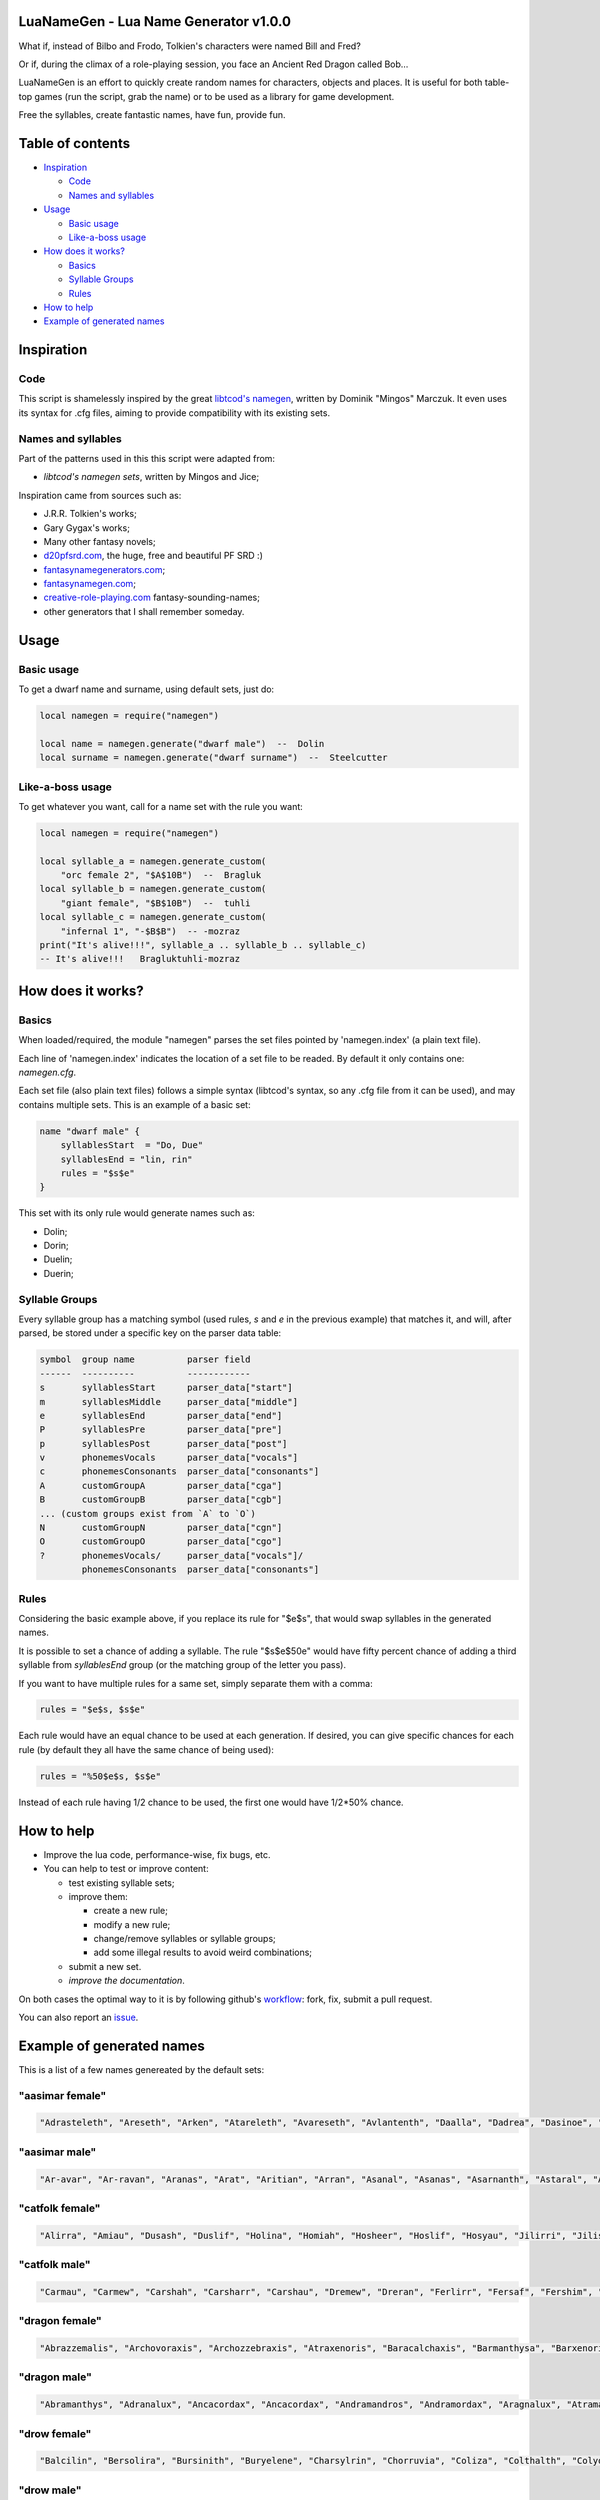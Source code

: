 |MIT|

.. |MIT| image:: https://img.shields.io/badge/License-MIT-green.svg

LuaNameGen - Lua Name Generator v1.0.0
=======================================

What if, instead of Bilbo and Frodo, Tolkien's characters were named Bill and Fred?

Or if, during the climax of a role-playing session, you face an Ancient Red Dragon called Bob...

LuaNameGen is an effort to quickly create random names for characters, objects and places. It is useful for both table-top games (run the script, grab the name) or to be used as a library for game development.

Free the syllables, create fantastic names, have fun, provide fun.

Table of contents
==================

* `Inspiration`_

  - `Code`_

  - `Names and syllables`_

* `Usage`_

  - `Basic usage`_

  - `Like-a-boss usage`_

* `How does it works?`_

  - `Basics`_

  - `Syllable Groups`_

  - `Rules`_

* `How to help`_

* `Example of generated names`_

Inspiration
============

Code
-----

This script is shamelessly inspired by the great `libtcod's namegen`_, written by Dominik "Mingos" Marczuk. It even uses its syntax for .cfg files, aiming to provide compatibility with its existing sets.

.. _`libtcod's namegen`: https://bitbucket.org/libtcod/libtcod/src/afba13253a79f16d10f596e2c9c99cf183f94b3c/src/namegen_c.c


Names and syllables
--------------------

Part of the patterns used in this this script were adapted from:

* `libtcod's namegen sets`, written by Mingos and Jice;

Inspiration came from sources such as:

* J.R.R. Tolkien's works;
* Gary Gygax's works;
* Many other fantasy novels;
* `d20pfsrd.com`_, the huge, free and beautiful PF SRD :)
* `fantasynamegenerators.com`_;
* `fantasynamegen.com`_;
* `creative-role-playing.com`_ fantasy-sounding-names;
* other generators that I shall remember someday.

.. _`d20pfsrd.com`: http://www.d20pfsrd.com/
.. _`fantasynamegenerators.com`: https://fantasynamegenerators.com/
.. _`fantasynamegen.com`: https://www.fantasynamegen.com/
.. _`creative-role-playing.com`: http://web.archive.org/web/20141009095317/https://www.creative-role-playing.com/fantasy-sounding-names/

Usage
======

Basic usage
------------

To get a dwarf name and surname, using default sets, just do:

.. code-block:: lua

   local namegen = require("namegen")

   local name = namegen.generate("dwarf male")  --  Dolin
   local surname = namegen.generate("dwarf surname")  --  Steelcutter

Like-a-boss usage
------------------

To get whatever you want, call for a name set with the rule you want:

.. code-block:: lua

   local namegen = require("namegen")

   local syllable_a = namegen.generate_custom(
       "orc female 2", "$A$10B")  --  Bragluk
   local syllable_b = namegen.generate_custom(
       "giant female", "$B$10B")  --  tuhli
   local syllable_c = namegen.generate_custom(
       "infernal 1", "-$B$B")  -- -mozraz
   print("It's alive!!!", syllable_a .. syllable_b .. syllable_c)
   -- It's alive!!!   Bragluktuhli-mozraz


How does it works?
===================

Basics
-------

When loaded/required, the module "namegen" parses the set files pointed by 'namegen.index' (a plain text file).

Each line of 'namegen.index' indicates the location of a set file to be readed. By default it only contains one: `namegen.cfg`.

Each set file (also plain text files) follows a simple syntax (libtcod's syntax, so any .cfg file from it can be used), and may contains multiple sets. This is an example of a basic set:

.. code-block:: none

   name "dwarf male" {
       syllablesStart  = "Do, Due"
       syllablesEnd = "lin, rin"
       rules = "$s$e"
   }

This set with its only rule would generate names such as:

* Dolin;

* Dorin;

* Duelin;

* Duerin;

Syllable Groups
----------------

Every syllable group has a matching symbol (used rules, `s` and `e` in the previous example) that matches it, and will, after parsed, be stored under a specific key on the parser data table:

.. code-block:: none

   symbol  group name          parser field
   ------  ----------          ------------
   s       syllablesStart      parser_data["start"]
   m       syllablesMiddle     parser_data["middle"]
   e       syllablesEnd        parser_data["end"]
   P       syllablesPre        parser_data["pre"]
   p       syllablesPost       parser_data["post"]
   v       phonemesVocals      parser_data["vocals"]
   c       phonemesConsonants  parser_data["consonants"]
   A       customGroupA        parser_data["cga"]
   B       customGroupB        parser_data["cgb"]
   ... (custom groups exist from `A` to `O`)
   N       customGroupN        parser_data["cgn"]
   O       customGroupO        parser_data["cgo"]
   ?       phonemesVocals/     parser_data["vocals"]/
           phonemesConsonants  parser_data["consonants"]

Rules
------

Considering the basic example above, if you replace its rule for "$e$s", that would swap syllables in the generated names.

It is possible to set a chance of adding a syllable. The rule "$s$e$50e" would have fifty percent chance of adding a third syllable from `syllablesEnd` group (or the matching group of the letter you pass).

If you want to have multiple rules for a same set, simply separate them with a comma:

.. code-block:: none

    rules = "$e$s, $s$e"

Each rule would have an equal chance to be used at each generation. If desired, you can give specific chances for each rule (by default they all have the same chance of being used):

.. code-block:: none

    rules = "%50$e$s, $s$e"

Instead of each rule having 1/2 chance to be used, the first one would have 1/2*50% chance.

How to help
============

* Improve the lua code, performance-wise, fix bugs, etc.

* You can help to test or improve content:

  - test existing syllable sets;

  - improve them:

    + create a new rule;

    + modify a new rule;

    + change/remove syllables or syllable groups;

    + add some illegal results to avoid weird combinations;

  - submit a new set.

  - `improve the documentation`.

On both cases the optimal way to it is by following github's workflow_: fork, fix, submit a pull request.

You can also report an issue_.

.. _workflow: https://help.github.com/articles/fork-a-repo/
.. _issue: https://github.com/LukeMS/lua-namegen/issues
.. _`improve the documentation`: https://github.com/LukeMS/lua-namegen/edit/master/README.rst

Example of generated names
===========================

This is a list of a few names genereated by the default sets:


"aasimar female"
-----------------

.. code-block:: lua

   "Adrasteleth", "Areseth", "Arken", "Atareleth", "Avareseth", "Avlantenth", "Daalla", "Dadrea", "Dasinoe", "Drinramou", "Imesinoe", "Jal-atar", "Jal-varam", "Jaljena", "Jasaner", "Jasarmeth", "Kalares", "Kaljena", "Kalsah", "Kavalel", "Maenth", "Masozi", "Nienth", "Niereth", "Nies", "Nieth", "Nijena", "Nivina", "Onma", "Pal-aman", "Ral-talar", "Ranalen", "Sardareleth", "Sardareth", "Sarma", "Sarnateleth", "Sartyra", "Talasen", "Taldrea", "Talsinoe", "Taltyra", "Taranenth", "Tarma", "Valdoreleth", "Valnoreth", "Vanarel", "Varaleth", "Varaleth", "Vardaret", "Voltareth"

"aasimar male"
---------------

.. code-block:: lua

   "Ar-avar", "Ar-ravan", "Aranas", "Arat", "Aritian", "Arran", "Asanal", "Asanas", "Asarnanth", "Astaral", "Avaran", "Avarathas", "Avralathal", "Belan", "Cerath", "Crongan", "Cronwier", "Cronwier", "Eran", "Ilan", "Jalanathal", "Jalkaranth", "Kalarat", "Kalarathar", "Mauathar", "Maudril", "Maunan", "Oran", "Paanth", "Palamin", "Palorath", "Paral", "Rasanathas", "Samaral", "Samaras", "Sardanat", "Solaranth", "Talamin", "Talanathal", "Talarath", "Talgan", "Tural", "Valdoral", "Valkarathal", "Valnarathas", "Valnorathal", "Valoral", "Var-aman", "Zainan", "Zairan"

"catfolk female"
-----------------

.. code-block:: lua

   "Alirra", "Amiau", "Dusash", "Duslif", "Holina", "Homiah", "Hosheer", "Hoslif", "Hosyau", "Jilirri", "Jilissi", "Jishim", "Jiyi", "Lithlahi", "Lithyera", "Maulyana", "Meerline", "Miaulithi", "Miaumew", "Miaumihr", "Mihrmeeri", "Mihrsharr", "Milaha", "Milaha", "Milissa", "Milyara", "Mimeere", "Mipurrh", "Mirrmeera", "Mirrserr", "Misfee", "Saflahe", "Safsharr", "Safyeri", "Sashlyara", "Sfeelyani", "Sheerlirre", "Sheerlithi", "Sheeyi", "Shimserr", "Shurrlyani", "Shurrsaf", "Siphelahi", "Siphemau", "Sipheyeri", "Siythlirri", "Syaulina", "Tilini", "Timirr", "Tiyera"

"catfolk male"
---------------

.. code-block:: lua

   "Carmau", "Carmew", "Carshah", "Carsharr", "Carshau", "Dremew", "Dreran", "Ferlirr", "Fersaf", "Fershim", "Germau", "Gerslif", "Lithshurr", "Mausyau", "Meershau", "Meershurr", "Mewsheer", "Miahsharr", "Miaupurrh", "Mirrgar", "Mirrshah", "Nykserr", "Nykserr", "Nyksharr", "Nyksiyth", "Nyksiyth", "Purrhlyau", "Purrhsyau", "Purrhus", "Rousharr", "Safus", "Sashus", "Serrshurr", "Sfeemeer", "Shahlyau", "Shahmeer", "Sharrsiyth", "Sheerruth", "Sheerwan", "Sheeshim", "Shimembe", "Shimshah", "Shurrmiau", "Shurrsiyth", "Syausfee", "Syausiyth", "Zithlyau", "Zithmiu", "Zithpurrh", "Zithsaf"

"dragon female"
----------------

.. code-block:: lua

   "Abrazzemalis", "Archovoraxis", "Archozzebraxis", "Atraxenoris", "Baracalchaxis", "Barmanthysa", "Barxenoris", "Berulagonis", "Beruzzebraxis", "Bramordaxis", "Brimalagonis", "Glaumanthysa", "Glaumordaxis", "Glauxenoris", "Harlagonis", "Harxenoris", "Heliophylaxis", "Heliovorunga", "Heliozuthraxis", "Heliozzemalis", "Huromandrossa", "Jalanphylaxis", "Jarzemvorunga", "Jarzemzzebraxis", "Jazrazuthraxis", "Jurgalagonis", "Jurgavoraxis", "Keruxacalchaxis", "Keruxavorunga", "Kralkazuthraxis", "Lazulophylaxis", "Majurizuthraxis", "Melkarmanthysa", "Ouromandrossa", "Peridomordaxis", "Porphyroneriaxis", "Rhadazuthraxis", "Rhodocalchaxis", "Sarcuvorunga", "Sarmordaxis", "Scarvabazia", "Sidereoborossa", "Sulchrubazia", "Sulchrumandrossa", "Tchalcedophylaxis", "Tchazarmandrossa", "Tchazarnaluxis", "Trocholagonis", "Trochomalaxis", "Trochonaluxis"

"dragon male"
--------------

.. code-block:: lua

   "Abramanthys", "Adranalux", "Ancacordax", "Ancacordax", "Andramandros", "Andramordax", "Aragnalux", "Atramanthys", "Baramalax", "Barzuthrax", "Beruboros", "Biamandros", "Biazuthrax", "Braxenor", "Brazuthrax", "Cadrazuthrax", "Chrobradax", "Chroneriax", "Chrysonadral", "Chrysozuthrax", "Harneriax", "Hurocordax", "Hurovorung", "Jarzemboros", "Jarzemmanthys", "Jazrabradax", "Jurgabazius", "Jurganalux", "Keruxaboros", "Keruxaneriax", "Melkarxenor", "Ourocordax", "Ouromanthys", "Ourozzemal", "Porphyrozzemal", "Pyraboros", "Pyracordax", "Pyravorung", "Rhadaphylax", "Rhodobazius", "Sarcumordax", "Sulchrubazius", "Sulchruneriax", "Tchalcedomanthys", "Tchazarphylax", "Vramandros", "Vraneriax", "Zalarmandros", "Zalarzuthrax", "Zerulcalchax"

"drow female"
--------------

.. code-block:: lua

   "Balcilin", "Bersolira", "Bursinith", "Buryelene", "Charsylrin", "Chorruvia", "Coliza", "Colthalth", "Colyolia", "Cysinvia", "Divmarelis", "Divpanth", "Doliza", "Dollelhel", "Dolvaan", "Dolvril", "Driporhel", "Drommyrna", "Dulniss", "Durolgira", "Dursulene", "Ekthalrin", "Ennilis", "Envolis", "Enyshel", "Gullunia", "Imnoil", "Johtenis", "Losith", "Losyolislin", "Lulorgdeil", "Mabsinan", "Mabtelralan", "Mabvolira", "Marra", "Marsusertra", "Maztormth", "Merlenniss", "Mezsoltra", "Mezth", "Mezvana", "Mezvoria", "Molnilith", "Morsabbra", "Norrhaistra", "Norsulvra", "Nothvapeliln", "Olniss", "Ulvilidiln", "Votormiln"

"drow male"
------------

.. code-block:: lua

   "Arverurn", "Aryolnaz", "Bervekurn", "Charyelrinvim", "Chorverrim", "Colrennaz", "Decavim", "Divsussylurn", "Dolvir", "Dorrellim", "Driporviz", "Dritorild", "Dromtornaz", "Drorenvir", "Drosekid", "Dulelriv", "Dulmyrird", "Dultenriv", "Durnaz", "Durolgeld", "Durtelvid", "Eiltenriv", "Ekvekul", "Ekvrilred", "Filivin", "Firenild", "Gulyelvid", "Imlim", "Imsulrim", "Insvilred", "Jegsabred", "Jersulnil", "Kilnould", "Kilthalurn", "Lulvilnil", "Mazrim", "Mazsuneld", "Meznylid", "Mezrenild", "Mirvicrileld", "Molmyrvir", "Molnid", "Nothnonim", "Nothrysinurn", "Nothviculd", "Pharyelnaz", "Zcarid", "Zelul", "Zsolnid", "Zvrilnid"

"dwarf female"
---------------

.. code-block:: lua

   "Ama", "Bial", "Bila", "Bogna", "Bonuda", "Bylthiel", "Dargret", "Dedy", "Denuda", "Duetu", "Dulona", "Duvara", "Dwanuda", "Fariha", "Feridy", "Ferifra", "Filona", "Fraflera", "Frebida", "Freka", "Gemnyl", "Glodeth", "Glody", "Gronuda", "Henden", "Herev", "Janirigg", "Jegna", "Kadomia", "Kazda", "Kilda", "Kilnda", "Kilsi", "Kivara", "Maden", "Medeth", "Metha", "Olaani", "Oya", "Rasma", "Relona", "Renryn", "Rimala", "Rovara", "Sentha", "Taja", "Torkala", "Tyshwyn", "Veta", "Voniess"

"dwarf female 2"
-----------------

.. code-block:: lua

   "Balrith", "Borddis", "Bordrith", "Bornis", "Brimda", "Brimga", "Brimlind", "Broddis", "Bromis", "Burlis", "Burllis", "Darith", "Dromdis", "Dromis", "Durmdis", "Durvis", "Frorrith", "Fundna", "Gimnis", "Glorun", "Gondis", "Gondnis", "Gormbis", "Gormhild", "Gormrun", "Gradhild", "Grimga", "Gurdis", "Gurhild", "Hornbis", "Hornda", "Horndis", "Hornna", "Nabis", "Narun", "Norrun", "Storndis", "Stornis", "Stromvis", "Sturna", "Thorlif", "Thornrun", "Thrais", "Thrarith", "Throllif", "Thrurdis", "Thruris", "Thrurrun", "Thundlis", "Thundrun"

"dwarf male"
-------------

.. code-block:: lua

   "Achar", "Atri", "Atri", "Danvim", "Darbur", "Dari", "Dedir", "Delin", "Dochar", "Donur", "Duevil", "Dunur", "Dwaran", "Emkom", "Fain", "Fari", "Firimm", "Firtag", "Funbil", "Funrin", "Galbin", "Galur", "Gamrimm", "Gamvim", "Gartri", "Gimbil", "Gobil", "Gomran", "Grolin", "Groulf", "Jorni", "Kari", "Kilulf", "Kilvri", "Kotdrom", "Lochar", "Marbin", "Marrimm", "Nalli", "Nugnumri", "Ovi", "Rasdur", "Strodreac", "Tarril", "Therdur", "Thermun", "Thramur", "Vonulf", "Webur", "Werthur"

"dwarf male 2"
---------------

.. code-block:: lua

   "Balin", "Bordin", "Bornnir", "Brimin", "Brimin", "Bromdin", "Dalor", "Dolgir", "Dolglin", "Dolgor", "Dorir", "Dormli", "Dormvir", "Dralir", "Dralnir", "Drimin", "Dromli", "Durin", "Durmin", "Durmror", "Durnror", "Fromri", "Fromri", "Gimir", "Gloir", "Gordli", "Gormror", "Grodir", "Guldri", "Gundri", "Gurrin", "Skandror", "Storndin", "Stornli", "Sturbor", "Sturlri", "Sturrok", "Sundror", "Sundvor", "Thornin", "Thorrin", "Throlin", "Throlin", "Throllin", "Throlvi", "Throlvir", "Throrin", "Throrli", "Thrunir", "Thrurin"

"dwarf surname"
----------------

.. code-block:: lua

   "Bloodfinger", "Bouldercrusher", "Boulderforger", "Bouldersmith", "Bronzeaxe", "Bronzebrand", "Bronzedigger", "Bronzepick", "Coalfist", "Coalheart", "Copperclub", "Coppercutter", "Elf-Battler", "Fairshield", "Gembreaker", "Gianteater", "Giantpuncher", "Giantslayer", "Gnomecrusher", "Goblin-Battler", "Goldbreaker", "Goldfist", "Hammercutter", "Hammerforger", "Hammersmasher", "Hardblade", "Hardhood", "Ironaxe", "Ironhood", "Marblecrusher", "Marblecrusher", "Marblecutter", "Marblesmasher", "Mithrilfoot", "Noblechest", "Noblehood", "Noblemace", "Orcripper", "Orcslasher", "Redhand", "Rockdigger", "Rockfist", "Silverhood", "Silversword", "Steelsmasher", "Stonehand", "Stoneheart", "Thundercutter", "Whitebelly", "Wolf-Garrotter"

"elf female"
-------------

.. code-block:: lua

   "Alais", "Alais", "Alea", "Alea", "Almithara", "Amlaruil", "Arielimnda", "Arielimnda", "Axilya", "Bellaluna", "Bellaluna", "Braerindra", "Caerthynna", "Claire", "Cyithrel", "Deularla", "Elanil", "Elanil", "Elasha", "Elmyra", "Elmyra", "Eloimaya", "Eloimaya", "Esta", "Falenas", "Filauria", "Haera", "Jeardra", "Kasula", "Keishara", "Liluth", "Lyndis", "Lyre", "Nushala", "Nyna", "Phyrra", "Rubrae", "Shadowmoon", "Shandalar", "Shandalar", "Shanyrria", "Sheedra", "Sheedra", "Soliania", "Soliania", "Syndra", "Tsarra", "Urmicca", "Viessa", "Wynnter"

"elf female 2"
---------------

.. code-block:: lua

   "Aelrindadriel", "Aerrindasiel", "Aessaredmir", "Aesseldirriel", "Aesserarrial", "Aesthelirwen", "Anlirelloth", "Ansaerthonedel", "Armindaswë", "Arnirilriel", "Bernitherril", "Calraelalrian", "Celiroliel", "Celmeresriel", "Celrelarriel", "Celrilalwen", "Cirimelril", "Clarninedian", "Crissaranedel", "Cristhaelebien", "Cristhaerelwen", "Elthsareliel", "Eolinoliel", "Eolsilareth", "Erlimolroël", "Erlreleriel", "Erlrilevwen", "Erlseroledel", "Erninebeth", "Faerthelenriel", "Farimthonriel", "Farraelirsil", "Feannithalriel", "Feansarolmir", "Findliremedel", "Findrindanel", "Findsarolrien", "Findseldinroël", "Findthaleneth", "Finistalrial", "Finrilinrien", "Finthaelanwen", "Finthaeraredel", "Gillorerriel", "Ilmlarerroël", "Ithrelersil", "Ithserevwen", "Ithsilmthaleth", "Lendseldoledel", "Lindrindaseth"

"elf male"
-----------

.. code-block:: lua

   "Agandaur", "Agandaur", "Aimon", "Bellas", "Cluhurach", "Connak", "Ettrian", "Ettrian", "Folmon", "Goll", "Goll", "Ilimitar", "Iliphar", "Inialos", "Jorildyn", "Juppar", "Khatar", "Khidell", "Kolvar", "Kolvar", "Kolvar", "Kuornos", "Lathlaeril", "Lhoris", "Lhoris", "Lhoris", "Maiele", "Maiele", "Molostroi", "Nym", "Oenel", "Oenel", "Orym", "Phaendar", "Phraan", "Rhys", "Rhys", "Rilitar", "Riluaneth", "Ruvyn", "Ruvyn", "Ruvyn", "Samblar", "Shaundyl", "Tehlmar", "Thalanil", "Theodred", "Theodred", "Theodred", "Vesstan"

"elf male 2"
-------------

.. code-block:: lua

   "Aelnithenrior", "Aelraelanor", "Aelsindolrond", "Aesraelesras", "Aesrindiror", "Aesthiranthir", "Aethmaeginad", "Aethsarolrod", "Anlirandir", "Arrinaldel", "Belmindaldir", "Bermindebrond", "Bersilmilion", "Berthalinion", "Caelmaegendil", "Caerraelirion", "Caerseroldil", "Celistebor", "Clarreledlin", "Earmerirorn", "Earsilandan", "Elbmerarlad", "Elbralirdan", "Elninenthir", "Elrilanlas", "Elsaeralrond", "Elsarerdir", "Eolraelilras", "Erlarevorn", "Erlrilirdan", "Estrimadfal", "Faerthaelebad", "Faerthalednar", "Feanmaegebros", "Findmirevthir", "Findmirthonlas", "Findnithenorn", "Finrinasrior", "Galnimaddan", "Galnimemfal", "Galrelanorn", "Galrelevlin", "Ganistarros", "Garlirasorn", "Gilrelamad", "Ilmninthonlin", "Ithninasthir", "Ithralthaldel", "Laeglithilthir", "Lindtheresrond"

"fetchling female"
-------------------

.. code-block:: lua

   "Bronora", "Drizonur", "Ehitil", "Ehugi", "Ehuza", "Gramohel", "Grimah", "Grudura", "Grura", "Hajone", "Hevi", "Hodoco", "Ikacotim", "Ikehon", "Ikuvotal", "Ileke", "Jamum", "Jovih", "Mena", "Qegoc", "Qizec", "Quti", "Rilih", "Sagem", "Tezunam", "Trahomoh", "Trenohe", "Trohel", "Truhe", "Ucezunir", "Ugata", "Ugezol", "Uguloha", "Umazar", "Umuno", "Umuzel", "Usesit", "Usuhohi", "Utidu", "Utiseh", "Uveta", "Xati", "Xoduli", "Xudu", "Yedi", "Yoteh", "Yuda", "Zanuhac", "Zejutot", "Zuhohi"

"fetchling male"
-----------------

.. code-block:: lua

   "Bratoh", "Brevu", "Draka", "Drejum", "Drimo", "Ecaco", "Ecohu", "Ehilu", "Ehucu", "Gralu", "Grehoh", "Ikasoc", "Ikuzom", "Ilage", "Ileco", "Mato", "Meve", "Micu", "Nadul", "Nezoh", "Oroto", "Qehin", "Qraso", "Qratur", "Qrezit", "Recom", "Recur", "Serot", "Socu", "Ucavuc", "Ucuhul", "Ucuro", "Ugahu", "Uguhu", "Umemit", "Umode", "Usidul", "Utedac", "Utila", "Uvugeh", "Xelec", "Xetum", "Yasu", "Yaval", "Yizom", "Yizu", "Yokot", "Zimoc", "Zuna", "Zuto"

"giant female"
---------------

.. code-block:: lua

   "Bulmih", "Chahfah", "Daoh-Ahg", "Daoh-Naohyih", "DaohEhm", "DaohGhanshul", "DaohUbbuli", "Doh-Shour", "DohTuhliig", "Ehmlah", "Ehmsoh", "Fah-Guh", "Fah-Pehpugh", "Fah-Thom", "Ghahdumtih", "Gham-Daoh", "Gham-Tih", "Ghammih", "Hehburh-Mih", "Hoosoh", "Khaz-Daoh", "Khurigireesoh", "Lah-Naroo", "LahEhm", "LahMeh", "MihDhak", "Naroo-Tih", "Nhamdoh", "Nuhmouh-Soh", "Oliush-Rei", "Oughrahoo-Daoh", "Ouhtoudhfah", "Puh-Doh", "Rei-Pugh", "Rei-Shour", "ReiBohrshlo", "Ronkhmih", "Saorilah", "Shom-Doh", "SohBuli", "SohGhadnaroo", "SohGuhpogh", "SohYih", "Suhimih", "Suhisoh", "Suthpehdoh", "Thom-Soh", "Tih-Ghish", "Treghyaum-Mih", "Urushzhamlah"

"giant male"
-------------

.. code-block:: lua

   "Ahg-Pugh", "Beegh-Beegh", "Burh", "Buri", "Buriurush", "Digrilogh", "Dum", "Feehm-Zham", "Ghat", "Ghat-Orf", "Giree-Suhiheh", "Goun", "Gounush", "Goush-Feehm", "Guh-Yeeh", "Heghi", "Heghi-Buri", "Heghisuhi", "Hree-Ghan", "Kham", "Khem", "Khem-Digri", "Logh", "Loghshul", "Maoh-Ronkh", "Mouh", "Naohkhee", "Oli", "Peh", "Peh", "Pogh", "Pughhani", "Pughpuh", "Puh", "Puh-Yih", "Quagi-Ahg", "Ronkh", "Rouk-Ghaw", "Rouk-Ob", "Shehi", "Suhi-Ghat", "Suth", "Suth-Heh", "Tebouh", "Thom", "Thom-Yauth", "Tregh", "Vuh", "Yaum", "Yauth"

"gnome female"
---------------

.. code-block:: lua

   "Banus", "Bilgus", "Bilgus", "Bimkiulo", "Binkwin", "Binkwin", "Bipflonk", "Bipvizz", "Byloflink", "Cargus", "Carvizz", "Dinkulo", "Elbeefinkle", "Elsizzle", "Fenflynk", "Fenyvizzle", "Fenyvizzle", "Fildilinkey", "Filgus", "Gelulo", "Gynndeedus", "Gynndomink", "Gynnulo", "Juldeeulo", "Katkiflonk", "Katlofizzy", "Kelwick", "Ketris", "Klofizzy", "Klokiwack", "Lisble", "Lokeefizzy", "Lymtink", "Lysflonk", "Lysskyago", "Merdiwack", "Mitbus", "Mitbus", "Mittlesizzle", "Mittlesizzle", "Nitly", "Talkink", "Tankoflonk", "Thenlinkey", "Thinkkeesizzle", "Thinklinkey", "Thinklinkey", "Tilthink", "Tindinkey", "Tyllofizzy"

"gnome male"
-------------

.. code-block:: lua

   "Bawick", "Bimliarn", "Binaris", "Binkflonk", "Binklbus", "Binklbus", "Bolink", "Bolink", "Bomdable", "Bonboris", "Buris", "Buris", "Buris", "Buwick", "Carlobrick", "Carlobrick", "Dimlank", "Dinlebrick", "Dobeeble", "Fenklink", "Fenklink", "Fenlflonk", "Fensizz", "Filgus", "Filkeewick", "Finflonk", "Finflonk", "Gimfizz", "Glinnus", "Glinnus", "Gnofinkle", "Gnokargo", "Gnokargo", "Hinklosizz", "Hinlidink", "Lago", "Lago", "Lago", "Lawizz", "Mittlegus", "Pitfinkle", "Pithosizz", "Thinkflonk", "Tinfizz", "Tinfizz", "Tolosizz", "Tolosizz", "Tolosizz", "Tomink", "Tovash"

"gnome surname"
----------------

.. code-block:: lua

   "Berrycrank", "Berrycrank", "Bizzblast", "Bizzgauge", "Bizzgauge", "Bizzspan", "Castfuse", "Castspring", "Castspring", "Draxlepipe", "Draxlepipe", "Fastspring", "Finegauge", "Finestrip", "Fizzletorque", "Gearwhistle", "Gearwhistle", "Grinddwadle", "Mechacrank", "Mechasteel", "Mechasteel", "Mekkakettle", "Mekkapipe", "Overkettle", "Porterblast", "Puddlefuzz", "Puddlespinner", "Puddlesteel", "Shinespring", "Shorthouse", "Shortspark", "Spannercrank", "Spannerwizzle", "Sparkfizzle", "Sparkspanner", "Sparkspanner", "Sparksprocket", "Springcrank", "Springgear", "Springhouse", "Sprygrinder", "Steamfuzz", "Stormbonk", "Swiftnozzle", "Swiftwizzle", "Thistlegrinder", "Thistlenozzle", "Tinkkettle", "Twistwhistle", "Wobblecrank"

"goblin female"
----------------

.. code-block:: lua

   "Balgya", "Bloksloge", "Blotya", "Boormubgah", "Botee", "Gaday", "Gakgligee", "Garya", "Gawy", "Gazee", "Ghornazy", "Gityipe", "Glagshrigah", "Glate", "Gligay", "Glizay", "Glizay", "Gnatay", "Grakah", "Grakghy", "Gratah", "Gratmakya", "Likke", "Luky", "Naggratee", "Nige", "Nikky", "Noggdufe", "Nukkligya", "Nukky", "Nukkya", "Shrigay", "Slaie", "Sligghy", "Snigay", "Sniggrakah", "Snikkhady", "Sogay", "Sogya", "Spikee", "Unkee", "Yaggah", "Yakee", "Yarkee", "Yigah", "Yipgah", "Yipyakah", "Zatghy", "Zibsligy", "Zitvarkghy"

"goblin male"
--------------

.. code-block:: lua

   "Achnazadz", "Akrag", "Azbot", "Bilgroksog", "Bliggat", "Blot", "Blotdokh", "Boorghag", "Burksnark", "Dokhsligark", "Dokhyak", "Drikak", "Driznok", "Gadslog", "Gagg", "Garloz", "Gatziz", "Ghakbilg", "Gitsnig", "Glaklikk", "Gligrat", "Glizgah", "Gogus", "Kavdokhburk", "Khadblot", "Khadglat", "Lag", "Luksna", "Lunligluk", "Mazmiz", "Mogghak", "Mogloz", "Murskrag", "Nagrat", "Nagshukdrik", "Nazguk", "Nokblid", "Noksnit", "Rakgit", "Roknaz", "Rokyak", "Rotffy", "Snityiggub", "Stoggmub", "Vogffy", "Yadbalgrak", "Yadslaigag", "Yarkhig", "Zatratgaz", "Zordyig"

"half-demon female"
--------------------

.. code-block:: lua

   "Alurrhyl", "Alurrula", "Alurskiu", "Azdusla", "Braldusla", "Bruhanil", "Bruhjiul", "Drulglyrr", "Idrulihyl", "Jhaaljiul", "Jhaallin", "Jidanil", "Jiudusla", "Jiusula", "Jurrhyl", "Kharkgiu", "Kharklin", "Kharkrhyl", "Kharkxhiu", "Krivdiu", "Krivulla", "Kuduzihyl", "Mulkzihyl", "Nidizil", "Nidlihyl", "Nymziu", "Ranagulla", "Ranagziu", "Ranagziu", "Rukrula", "Rulkzihyl", "Skaurdiu", "Skaurizil", "Skaurizil", "Ulthulin", "Urzbau", "Utiulla", "Uznidizil", "Vlagrhyl", "Vlagziu", "Vlashzihyl", "Vrazanil", "Vrazlin", "Vulkanil", "Vulklihyl", "Vulkziu", "Xaudiu", "Xidxhiu", "Xulskiu", "Zugizil"

"half-demon male"
------------------

.. code-block:: lua

   "Aaglurr", "Aagnal", "Alursuruk", "Araklank", "Araknal", "Braluvik", "Brazlurug", "Bruhinu", "Bruhlurr", "Idrusuruk", "Jiulun", "Jiuruzuk", "Jiuuvik", "Jurguvik", "Jurguvik", "Kaazsuruk", "Kargarag", "Kargsuruk", "Kharksuruk", "Kraunal", "Krivlurr", "Krivlurug", "Kuazarag", "Kuazarag", "Kuazrul", "Kuazull", "Kuduzu", "Nauarag", "Nausalk", "Nidrul", "Nidsalk", "Ninjsul", "Nymxulg", "Rilthusalk", "Ruksuruk", "Skaursalk", "Skaurzu", "Ulthuull", "Urzsuruk", "Utiarag", "Utiinu", "Utisuruk", "Utiull", "Uznidlun", "Vlaguvik", "Xausuruk", "Xidull", "Xurajdrul", "Xurajsul", "Xurajull"

"halfling female"
------------------

.. code-block:: lua

   "Adelheid", "Adelheid", "Aregund", "Audofleda", "Bave", "Begga", "Berenga", "Bertha", "Camelia", "Cheryl", "Chrodechildis", "Chrodechildis", "Cora", "Darby", "Emma", "Engelberga", "Erica", "Esmee", "Esmee", "Fatima", "Genofeva", "Gomatrudis", "Gudula", "Haley", "Jenna", "Jenna", "Kunegund", "Leesha", "Leesha", "Madison", "Mary", "Mary", "Melissa", "Menegilda", "Monica", "Natalie", "Ragnachilde", "Regnetrudis", "Rotrud", "Saffron", "Saffron", "Scarlet", "Shelby", "Tabitha", "Tasha", "Teutberga", "Theodelinda", "Tiffany", "Tiffany", "Vulfegundis"

"halfling female 2"
--------------------

.. code-block:: lua

   "Adela", "Adra", "Adrice", "Aila", "Aila", "Aila", "Alba", "Alba", "Almice", "Ambia", "Bardia", "Biffa", "Bildina", "Bombice", "Bombily", "Bunga", "Droca", "Drocily", "Durlia", "Durlwisa", "Emmina", "Emmina", "Erdice", "Evera", "Ferdwina", "Frobice", "Gamwina", "Halda", "Hascia", "Hodia", "Huga", "Hugice", "Hugwina", "Hugwisa", "Ivina", "Marka", "Markily", "Markwina", "Munga", "Munga", "Otha", "Otha", "Sega", "Serla", "Serla", "Tobice", "Tobina", "Tobwina", "Wania", "Wiga"

"halfling male"
----------------

.. code-block:: lua

   "Arculf", "Arculf", "Arnoul", "Audoneus", "Basso", "Bero", "Blanco", "Carambo", "Carambo", "Cassyon", "Corbus", "Dalfin", "Enurchus", "Enurchus", "Erard", "Farabert", "Fredegar", "Giseler", "Giseler", "Guntram", "Guntramn", "Habaccuc", "Harding", "Hildebald", "Hildibrand", "Ilberic", "Imbert", "Imbert", "Imbert", "Imbert", "Lo", "Lo", "Lo", "Madoc", "Magnus", "Marachar", "Merimac", "Riquier", "Riquier", "Samson", "Suidger", "Sunnegisil", "Thankmar", "Thankmar", "Waldolanus", "Waldolanus", "Waldolanus", "Waltgaud", "Willibrord", "Willibrord"

"halfling male 2"
------------------

.. code-block:: lua

   "Adrwin", "Ailo", "Ailwise", "Almard", "Almo", "Ambwin", "Ambwise", "Beno", "Beno", "Biffert", "Blanco", "Blanco", "Blanco", "Boffald", "Boffo", "Drocard", "Drocert", "Drocold", "Drocold", "Drocwin", "Drogald", "Drogo", "Emmo", "Emmold", "Erdo", "Erdwin", "Ernfast", "Everfast", "Ferdfast", "Ferdold", "Fulbard", "Gamo", "Hamwise", "Hasco", "Hasco", "Markard", "Markwise", "Milo", "Milold", "Mungo", "Mungo", "Odald", "Odo", "Sabo", "Sabo", "Samo", "Serlald", "Wigo", "Wydo", "Wydwin"

"halfling surname"
-------------------

.. code-block:: lua

   "Banks", "Bilberry", "Boffin", "Boffin", "Boffin", "Boulderhill", "Bracegirdle", "Brandagamba", "Brockhouse", "Brown", "Brownlock", "Brownlock", "Cotton", "Dewfoot", "Dewfoot", "Dewfoot", "Elvellon", "Fleetfoot", "Fleetfoot", "Fleetfoot", "Gaukrogers", "Gawkroger", "Gawkroger", "Goodchild", "Goodchild", "Greenhill", "Greenhill", "Hairyfoot", "Heathertoes", "Hlothran", "Hlothran", "Labingi", "Labingi", "Langham", "Leafwalker", "Lightfoot", "Littlefoot", "Longfoot", "Longfoot", "Longfoot", "Longfoot", "Longfoot", "Lothran", "Puddifoot", "Rumblebelly", "Sandheaver", "Silentfoot", "Thornburrow", "Twofoot", "Underlake"

"hobgoblin female"
-------------------

.. code-block:: lua

   "Afatot", "Afhora", "Afra", "Ceyrima", "Daruki", "Dirda", "Dirimat", "Esma", "Esuti", "Haemi", "Hahore", "Haleta", "Harima", "Harota", "Kethhor", "Kethhori", "Kethleta", "Kethlita", "Kethme", "Kolgrame", "Kolgtari", "Malglete", "Malglite", "Malgrima", "Okatak", "Okatin", "Okema", "Okhat", "Poldhara", "Poldharer", "Roldha", "Roldhori", "Roldima", "Saltati", "Salthore", "Tetima", "Tetmi", "Totate", "Toteme", "Totratar", "Turgdora", "Turgima", "Turglata", "Turgrima", "Uteme", "Utleta", "Utrate", "Uttare", "Zildrate", "Zilduki"

"hobgoblin male"
-----------------

.. code-block:: lua

   "Akat", "Akok", "Akok", "Akrot", "Bekla", "Bekot", "Bektar", "Dorram", "Durlut", "Fethi", "Fetok", "Fetom", "Fetrot", "Haot", "Hatar", "Hauk", "Kolgot", "Kolgrim", "Kurlut", "Malghi", "Mevla", "Mevtar", "Okat", "Okhar", "Okluk", "Oklut", "Okut", "Poldok", "Poldom", "Roldhor", "Roldram", "Roldrot", "Rolduk", "Saltok", "Saltram", "Tetram", "Tetrim", "Tetrim", "Totri", "Turgot", "Turguk", "Turgung", "Utram", "Utung", "Zildram", "Zildri", "Zoldhi", "Zoldlut", "Zoldram", "Zoldri"

"human female"
---------------

.. code-block:: lua

   "Belor", "Breguson", "Ce'Nebeth", "Cenleod", "Cwenthryth", "Derwa", "Eadsig", "Eadstrang", "Eadwig", "Ealdgyth", "Ealdric", "Ealdric", "Glavena", "Gloramivea", "Glorarin", "Glorobretha", "Godburg", "Godor", "Gotha", "Islita", "Isomina", "Joan-Marie", "Layemira", "Mabyn", "Mayawen", "Mayuwyn", "Melyar", "Melyonen", "Mildflaed", "Mildhaele", "Mildwini", "Mildwyn", "Nerylaith", "Oshild", "Polita", "Saewyn", "Salekira", "Sigebeorht", "Sigebeorn", "Sigeraed", "Sigwise", "Thurwaru", "Thurweald", "Wenna", "Wilweald", "Wineecg", "Wulfbeorn", "Wulfsige", "Yvura", "Yvytha"

"human male"
-------------

.. code-block:: lua

   "Aethelrand", "Armbeald", "Armran", "Bealdheah", "Bealdhere", "Bealdwulf", "Beorhthere", "Beorhtuald", "Beranweard", "Cuthgeat", "Cynenoth", "Cyneweard", "Deorraed", "Eadweald", "Eadwig", "Ealdgild", "Eanhere", "Ecgnoth", "Godhere", "Godweard", "Godwine", "Goran", "Grinubar", "Heathuheard", "Heorthere", "Heresige", "Inheard", "Jacca", "Jacca", "Jory", "Leofwulf", "Lorrion", "Malbar", "Marsden", "Nothhard", "Perran", "Samtir", "Thureofer", "Thurfrith", "Thurwulf", "Tortsig", "Trath", "Trilri", "Tristan", "Urkan", "Waltsunu", "Wigsige", "Wineheard", "Zanndil", "Zhir"

"human surname"
----------------

.. code-block:: lua

   "'Long' Rudd", "'Sharp' Anvil-Nose", "'Sweltering' Sidney", "Aerlalian", "Aerlalian", "Alrardessen", "Baird", "Bentham", "Blake", "Bradman", "Cundy", "Earle", "Facilalian", "Fine-Sage", "Free-Jumper", "Frenzied", "Frozen-Plank", "Garside", "Graeme", "Hammer-Tooth", "Helton", "Honey-Colossus", "Inch", "Jeraler", "Kempthorne", "Lang", "Moor", "Moorrush", "Noall", "Northerner", "Peagrim", "Philne", "Quick", "Riendicci", "Rock-Hewer", "Rose", "Storm-Fist", "Summer-Skinner", "Swift-Spring", "Tredinnick", "Troll-Toes", "Trollsbane", "Valteance", "Vonver", "Vonver", "Wheatley", "Whitley", "Williams", "Yeardley", "the 'Elfkiller' Catelian"

"ifrit female"
---------------

.. code-block:: lua

   "Ala", "Citya", "Edu", "Emwirh", "Emwirh", "Faah", "Feem", "Fetyula", "Firlu", "Funyi", "Futhe", "Gami", "Getyi", "Guhi", "Guly", "Hiqriwirh", "Hirlun", "Irry", "Irya", "Lahu", "Larlu", "Lawume", "Laye", "Lurhanhi", "Madru", "Marlutyulyu", "Nidu", "Qiryrludre", "Qityu", "Saya", "Sidre", "Sihe", "Siqehta", "Siqhi", "Siyi", "Sudruta", "Uqdru", "Uqra", "Utatwa", "Wilhi", "Wilin", "Willu", "Wuemra", "Zehu", "Zeryn", "Zuis", "Zumi", "Zuqhi", "Zutathe", "Zuthi"

"ifrit male"
-------------

.. code-block:: lua

   "Acij", "Aja", "Ana", "Arut", "Avu", "Banu", "Bela", "Bena", "Bule", "Bunu", "Darut", "Decil", "Gake", "Gekin", "Gekuj", "Gijig", "Giqig", "Jaket", "Jakin", "Jana", "Jejig", "Jekug", "Jemag", "Jinim", "Kele", "Kivin", "Makel", "Mala", "Mavit", "Mejig", "Merut", "Micil", "Mule", "Muva", "Nefit", "Nevin", "Raja", "Raneh", "Rikin", "Rile", "Rufit", "Tavig", "Tecij", "Tere", "Vamag", "Vamiq", "Vefim", "Veqil", "Vikun", "Zalum"

"infernal 1"
-------------

.. code-block:: lua

   "Aiazyamuz", "Alu-ujgaru", "Aluladuoi", "Baalirgla", "Baaluyiuz", "Breuytzau", "Bulishu", "Buljeduoi", "Buuzidrau", "Buzipaz", "Drau-uzshai", "Dromu-alnasu", "Dromu-iridrau", "Dromu-vocha", "Fraz-urhra", "Frazaydru", "Gellakul", "Ghauzughaa", "Ghuijtze", "Glaujhriz", "Glauuvnee", "Gro-yodre", "Gura-jughau", "Guraluitha", "Guzovchru", "Guzuralz", "Gyauvoxu", "Gyayonahu", "Hezzadrau", "Lurhzluaiaz", "Mau-jirez", "Muzaldrau", "Nalzaidrau", "Neeyaulchru", "Oazoavgel", "Oxuzirezu", "Pazoygla", "Razarzu", "Rezualshu", "Rezuayriz", "Ruiydre", "Rujogura", "Shaioyrezu", "Tha-ludru", "Thaluvohuz", "Vul-zudre", "Vulizpaz", "Vuulurvul", "Yilejgro", "Zulijulchru"

"infernal 2"
-------------

.. code-block:: lua

   "Aagovdaurg", "Aig-yugrag", "Aigivbub", "Baugzirung", "Brelgjoiub", "Bulg-josaug", "Draug-urjub", "Drelb-iyagh", "Drogazmog", "Drogivxub", "Droguyszug", "Ghadjoleegh", "Ghadurfelg", "Glabijszug", "Haaguzleegh", "Hrudirhrud", "Iugulolb", "Jubjeboaj", "Jubriboaj", "Kolgardregh", "Kolgluvogt", "Leeghjuurb", "Leeghviszug", "Magariog", "Mauglanalb", "Mauglubaug", "Mogjonud", "Naagrisaug", "Nog-laraug", "Nudzustug", "Nug-luyibb", "Nuglohrud", "Nulb-rutrulg", "Oggalzub", "Riggzanalb", "Sag-rorigg", "Saugajfulg", "Strogizmag", "Sugviaug", "Tharg-jibaug", "Thaug-ujdraug", "Thaug-zenog", "Thogyeszug", "Thogzubarg", "Uagazmaug", "Urberbrelg", "Vulb-elsaug", "Zubortharg", "Zug-oysug", "Zugteldaurg"

"infernal 3"
-------------

.. code-block:: lua

   "Ashivtlizit", "Azt-ilhaerx", "Bahoreyirsch", "Basolsut", "Blik-yitash", "Boralglaur", "Charnvunoc", "Dekjedak", "Dun-rahoth", "Gaanorlach", "Geklutash", "Githlaszut", "Goch-lolith", "Gor-ojloch", "Goriynuur", "Gorrunuur", "Gothulutuk", "Gureyrolk", "Gurzasaur", "Hothuzrhast", "Iex-ulnoc", "Inaxizruun", "Krychujlith", "Krychurgor", "Krychzesaur", "Lechlimuth", "Liskuzmoth", "Lithurluth", "Lochzigaur", "Matvibar", "Mocharash", "Nuurleyalm", "Nyth-ojruaak", "Raukezdraum", "Rothlairsch", "Ruaak-ejech", "Ruaak-yuszut", "Ruaakyaigm", "Saurezxaas", "Sauryislyth", "Sotherloch", "Tashezoth", "Teravmuth", "Thalk-yutur", "Turejbar", "Uztilurt", "Vach-ivach", "Vapizhaerx", "Vapjerolk", "Vrokozchon"

"kobold male"
--------------

.. code-block:: lua

   "Akxeb", "Croxnesk", "Dheltrad", "Dhinri", "Dhire", "Drianapan", "Drizad", "Droxze", "Eazin", "Eazor", "Gakrud", "Getrud", "Gezax", "Gheapnri", "Gheze", "Ghezor", "Ipzenrud", "Ipzepar", "Irud", "Jekolk", "Makerk", "Makrezeah", "Olpdoo", "Olphudik", "Olpxeb", "Ordoo", "Qeholk", "Qenosk", "Qetradzad", "Qrakolkholk", "Qrardoo", "Qrarzax", "Qrarze", "Qrelni", "Qrilraszi", "Rornuld", "Rorra", "Rorzen", "Vadkex", "Veme", "Vera", "Yraapan", "Zalark", "Zalnal", "Zalze", "Zamakzo", "Zeemerk", "Zora", "Zorgag", "Zorrame"

"ogre female"
--------------

.. code-block:: lua

   "Arghury", "Barshmugghy", "Barshnakhya", "Dofbarshlugay", "Drubmuzday", "Dugzuday", "Ghakhlorgay", "Gharluzghy", "Glubmuzdy", "Grashgroky", "Grashurkhay", "Groblurzay", "Grolgrobghy", "Grolhury", "Grubarshghy", "Grufdulgah", "Gruhurgy", "Grumfarghya", "Grumfshudya", "Grumhurgah", "Grutsnadghy", "Gruzlummuzdghy", "Haighakhhurgah", "Hurkurgah", "Kailorggah", "Krodgrughy", "Krodhuray", "Kulklorggah", "Kulkuzghy", "Kurdruby", "Kurhrungah", "Luggrumfay", "Lushfugah", "Luzgrughy", "Luzgrukgah", "Luzsnadah", "Makhobbya", "Mudsharggah", "Murklugay", "Narggrashgah", "Rukhghukkghy", "Shudgulvgah", "Shuzgluggah", "Sluggluzay", "Snadgludghy", "Snadmolgya", "Snoggluzay", "Thurkgroggya", "Urghhurgya", "Urkhhaiay"

"ogre male"
------------

.. code-block:: lua

   "Arghbog", "Arghgrok", "Arghgruf", "Bogguhl", "Drokdrug", "Drokhurg", "Dugyug", "Dulghar", "Dushthulk", "Ghakhgruf", "Ghashlug", "Ghorgrum", "Ghukkghul", "Ghukksnad", "Gludghakh", "Gludmuzd", "Gluzurgh", "Gommakh", "Grokdrub", "Grokgrob", "Grufruz", "Hrunglurz", "Hurgglub", "Lukhduzgrum", "Lukhzug", "Lumbarsh", "Lumhai", "Lurzlum", "Lushobb", "Makhghor", "Maugslub", "Mudghakh", "Mudzugbog", "Muggrob", "Mugmaug", "Nargyug", "Rolbhai", "Rolbmug", "Rolbyug", "Shrufgrogg", "Shudklob", "Shurlurz", "Sludsnad", "Sluggluz", "Thurkgrol", "Thurkhur", "Urgruz", "Yugtrug", "Zudtrug", "Zugkur"

"orc female"
-------------

.. code-block:: lua

   "Bugdurash", "Bula", "Bum", "Dulug", "Durgrz", "Garakh", "Gashnakh", "Globh", "Gloz", "Glubut", "Gluronk", "Gluronk", "Gluronk", "Glurza", "Gonk", "Gonk", "Grat", "Gul", "Gul", "Gul", "Lagrzug", "Lashdurz", "Mogabog", "Morn", "Mornzob", "Morza", "Morza", "Muraz", "Oghash", "Oraftharz", "Oraftharz", "Ragarol", "Ragpha", "Rogmesh", "Rolfzug", "Shagdub", "Shagdub", "Sharn", "Sharog", "Shazgob", "Slout", "Ugakkh", "Ugozush", "Urog", "Uroggdub", "Urzoth", "Urzoth", "Ushat", "Yazdbak", "Yotul"

"orc female 2"
---------------

.. code-block:: lua

   "Bashlukghy", "Blaggruday", "Braglashya", "Dakkhratshagah", "Dogbadgah", "Dogshogy", "Drabshazya", "Duglakhay", "Ghazgokhghy", "Ghazlakhay", "Ghazlubah", "Glakholgah", "Globgnubgah", "Glufgnarly", "Gluflakhah", "Golyoby", "Grashugya", "Grazkharlufya", "Grotgrakhghy", "Hrogglakhghy", "Hrogglolya", "Hrogruftah", "Hruggolkah", "Hruglobah", "Khagskarghy", "Khargobgah", "Lubglolkragya", "Lubludgah", "Muksodghy", "Mukzahkya", "Oggbragay", "Rashsnarya", "Roggbagy", "Rorgbashya", "Rorgbruzya", "Rorglobghy", "Rudbruzya", "Ruggolky", "Shakdrabshagya", "Snarbragghy", "Snarrotghy", "Snorlskulgya", "Snurrdurah", "Snurrshakghy", "Stulgshagghy", "Umshgrubah", "Uthdakkah", "Yakhsnarah", "Zogduggah", "Zogshakay"

"orc male"
-----------

.. code-block:: lua

   "Azukborz", "Broburz", "Brugbagorn", "Buruub", "Dalthu", "Durz", "Frug", "Ghamrlorz", "Ghamulakh", "Gluh", "Gluh", "Gratgnak", "Graus", "Kofflakh", "Lurbamog", "Lurush", "Mahkdul", "Mashgob", "Mug", "Mugarod", "Mulfutto", "Mulunok", "Murzrag", "Murzrag", "Muzgrbash", "Muzorz", "Muzorz", "Nag", "Nagrmborz", "Oglum", "Olaugh", "Olaugh", "Olpel", "Olug", "Onog", "Opilge", "Orokat", "Owkbanok", "Peghed", "Pretkag", "Ughagog", "Ulaghumph", "Vabugbu", "Welub", "Yargag", "Yargzum", "Yasog", "Yatan", "Yatborz", "Zorgulg"

"orc male 2"
-------------

.. code-block:: lua

   "Aghrog", "Agluf", "Augrag", "Badgrot", "Baggash", "Baggraz", "Bagyobag", "Basholg", "Blagdob", "Braggud", "Dagslur", "Dobnar", "Dobzahk", "Drabgnarl", "Durung", "Gashdog", "Gashzahk", "Ghazgut", "Glakhyob", "Glufhag", "Gnashbag", "Gnubluk", "Grakhyash", "Grazhakk", "Hakkbrag", "Hroglud", "Kragluf", "Krudluklob", "Lubzog", "Ludgnash", "Mukbash", "Muksnar", "Muzdug", "Muzyob", "Raggnash", "Rashblag", "Roggdug", "Roggolg", "Rotbrag", "Rotumsh", "Ruggraz", "Shaklob", "Shogdrab", "Shogsnurr", "Skulggash", "Skulgshak", "Slurdur", "Sodrot", "Ugdog", "Uthglakh"

"orc surname"
--------------

.. code-block:: lua

   "Aglharzol", "Aglharzol", "Aglhel", "Atulor", "Azolor", "Azorrish", "Bagrgul", "Bagrol", "Baguub", "Bogath", "Borgham", "Broog", "Buglul", "Bumpshnar", "Burbrzog", "Buzrat", "Duguh", "Gamshnar", "Gashur", "Gashur", "Gloum", "Glurgarz", "Gurash", "Gurash", "Kasmgog", "Khalob", "Khargak", "Logrgul", "Lumoim", "Lurkk", "Lurkk", "Luzph", "Malobug", "Morgarz", "Morgarz", "Muzurn", "Naydborgob", "Naydborgob", "Ogarfish", "Olorzgub", "Rimharz", "Shadra", "Shaza", "Shubrgakh", "Uftbag", "Ushuamakh", "Uzgrat", "Uzughol", "Yarzak", "Yarzak"

"sprite female 1"
------------------

.. code-block:: lua

   "Dexamer", "Flaxefer", "Flaxinel", "Flimanel", "Flimasti", "Flissarel", "Flissimer", "Friskarel", "Friskerel", "Friskimer", "Friskirel", "Frissanel", "Frissifer", "Gessarel", "Glanamer", "Glanerel", "Glaninel", "Glaxanel", "Glaxerel", "Glimasti", "Glimerel", "Hexafer", "Hexenti", "Hexerel", "Lissinel", "Miskasti", "Raffanel", "Ressamer", "Ressefer", "Riffenti", "Rillefer", "Safferel", "Tissarel", "Tissenti", "Tisserel", "Tissifer", "Tissimer", "Trillafer", "Trillefer", "Tristarel", "Tristinel", "Twillarel", "Twillinel", "Twispifer", "Twissinel", "Twiximer", "Weftamer", "Weftarel", "Weftimer", "Winnanel"

"sprite female 2"
------------------

.. code-block:: lua

   "Brisynx", "Crylree", "Elsiree", "Elsiree", "Elsiree", "Elsitiss", "Emberkiss", "Emberkiss", "Emberla", "Embernyx", "Emberriss", "Eskkiss", "Ferismee", "Ferismee", "Ferisniss", "Ferisree", "Frimiynx", "Glinkliss", "Glinkree", "Glinktiss", "Helmee", "Helniss", "Helnyx", "Helree", "Histynx", "Iphilnyx", "Istlemee", "Istlemee", "Istlesa", "Istletiss", "Jatdee", "Jostriss", "Jostsa", "Jusdee", "Lirrariss", "Malinyx", "Maliriss", "Minkree", "Ninkakiss", "Ninkasa", "Opalkiss", "Opalkiss", "Opalliss", "Orifnyx", "Stithliss", "Trumpkiss", "Trumpree", "Whiskiss", "Whisnyx", "Whisynx"

"sprite male 1"
----------------

.. code-block:: lua

   "Dexallo", "Dexesto", "Flaxendo", "Flimaldo", "Flimaron", "Flimeroll", "Flissaldo", "Flixaron", "Fossamo", "Fossesto", "Friskamo", "Friskendo", "Friskendo", "Gessaldo", "Gessando", "Gessaroll", "Gessaroll", "Glanamo", "Glaneroll", "Glanesto", "Glimaldo", "Glimaron", "Gossaldo", "Hexaron", "Lissamo", "Lissamo", "Lissaron", "Miskeron", "Raffondo", "Riffasto", "Riffendo", "Rilleroll", "Rillondo", "Saffamo", "Shimondo", "Tinkondo", "Tissaron", "Tisseroll", "Tissondo", "Trillallo", "Trillaroll", "Tristasto", "Tristendo", "Twillondo", "Twisparoll", "Twisparoll", "Twisparon", "Weftaroll", "Winnamo", "Wispesto"

"sprite male 2"
----------------

.. code-block:: lua

   "Briskin", "Bristross", "Crylfret", "Emberfret", "Eskmit", "Eskrix", "Ferisbik", "Ferismist", "Ferismist", "Ferisrix", "Frimibrix", "Glinkbrix", "Halrix", "Halrix", "Histzisk", "Istlezisk", "Istlezisk", "Jatwin", "Jusfrell", "Juskin", "Justwik", "Lirrafret", "Lirrafret", "Malibik", "Minktross", "Mistlebik", "Mistlefrell", "Mistlemist", "Ninkafret", "Opalmist", "Opalmist", "Orifbrix", "Orifbrix", "Orifbrix", "Orifkin", "Peribik", "Peribrix", "Peritross", "Sarmfrell", "Sarmtross", "Sprinmist", "Stithkin", "Stithwin", "Tirrafret", "Tirrawin", "Whisbrix", "Whisfret", "Zandofret", "Zandofret", "Zandotwik"
